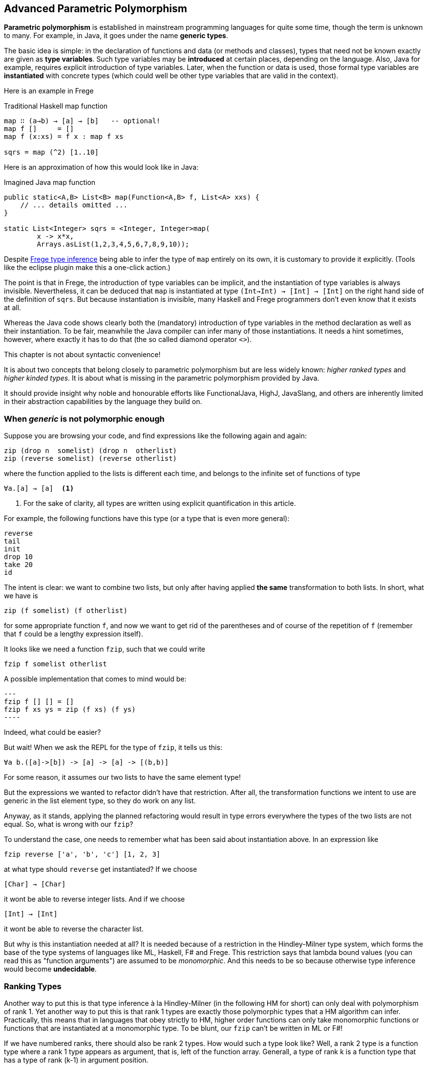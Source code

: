 [[higherranked]]
== Advanced Parametric Polymorphism

*Parametric polymorphism* is established in mainstream programming languages for quite some time, though the term is unknown to many. 
For example, in Java, it goes under the name *generic types*.

The basic idea is simple: in the declaration of functions and data (or methods and classes), 
types that need not be known exactly are given as *type variables*. 
Such type variables may be *introduced* at certain places, depending on the language. 
Also, Java for example, requires explicit introduction of type variables. 
Later, when the function or data is used,
those formal type variables are *instantiated* with concrete types (which could well be other type variables that are valid in the context).

Here is an example in Frege

.Traditional Haskell map function
[source,haskell]
----
map ∷ (a→b) → [a] → [b]   -- optional!
map f []     = []
map f (x:xs) = f x : map f xs

sqrs = map (^2) [1..10]
----

Here is an approximation of how this would look like in Java:

.Imagined Java map function
[source,java]
----
public static<A,B> List<B> map(Function<A,B> f, List<A> xxs) {
    // ... details omitted ...
}

static List<Integer> sqrs = <Integer, Integer>map(
	x -> x*x, 
	Arrays.asList(1,2,3,4,5,6,7,8,9,10));
----

Despite <<inference.adoc#inference,Frege type inference>> 
being able to infer the type of `map` entirely on its own, 
it is customary to provide it explicitly. 
(Tools like the eclipse plugin make this a one-click action.)

The point is that in Frege, the introduction of type variables can be implicit, 
and the instantiation of type variables is always invisible.
Nevertheless, it can be deduced that `map` is instantiated at type `(Int→Int) → [Int] → [Int]` on the right hand side of the definition of `sqrs`.
But because instantiation is invisible, 
many Haskell and Frege programmers don't even know that it exists at all.

Whereas the Java code shows clearly both 
the (mandatory) introduction of type variables in the method declaration 
as well as their instantiation. 
To be fair, meanwhile the Java compiler can infer many of those instantiations. 
It needs a hint sometimes, however,
where exactly it has to do that (the so called diamond operator `<>`).

.This chapter is not about syntactic convenience!
****
It is about two concepts that belong closely to parametric polymorphism but are less widely known:
_higher ranked types_ and _higher kinded types_. 
It is about what is missing in the parametric polymorphism provided by Java.
 
It should provide insight why noble and honourable efforts like FunctionalJava, HighJ, JavaSlang, and others are inherently limited in their abstraction capabilities by the language they build on.
****

=== When _generic_ is not polymorphic enough

Suppose you are browsing your code, and find expressions like the following again and again:

[source,haskell]
----
zip (drop n  somelist) (drop n  otherlist)
zip (reverse somelist) (reverse otherlist)
----

where the function applied to the lists is different each time, and belongs to the infinite set of functions of type

[source,haskell]
----
∀a.[a] → [a]  <1>
----
<1> For the sake of clarity, all types are written using explicit quantification in this article.

For example, the following functions have this type (or a type that is even more general):

[source,haskell]
----
reverse
tail
init
drop 10
take 20
id
----

The intent is clear: we want to combine two lists, but only after having applied *the same* transformation to both lists.
In short, what we have is

[source,haskell]
----
zip (f somelist) (f otherlist)
----

for some appropriate function `f`, and now we want to get rid of the parentheses and of course of the
repetition of `f` (remember that `f` could be a lengthy expression itself). 

It looks like we need a function `fzip`, such that we could write

[source,haskell]
----
fzip f somelist otherlist
----

A possible implementation that comes to mind would be:

[source,haskell]
---
fzip f [] [] = []
fzip f xs ys = zip (f xs) (f ys)
----

Indeed, what could be easier?

But wait! When we ask the REPL for the type of `fzip`, it tells us this:

[source,haskell]
----
∀a b.([a]->[b]) -> [a] -> [a] -> [(b,b)]
----

For some reason, it assumes our two lists to have the same element type!

But the expressions we wanted to refactor didn't have that restriction.
After all, the transformation functions we intent to use are generic in the list element type, so they do work on any list. 

Anyway, as it stands, applying the planned refactoring would result in type errors everywhere the types of the two lists are not equal.
So, what is wrong with our `fzip`? 

To understand the case, one needs to remember what has been said about instantiation above. 
In an expression like

[source,haskell]
----
fzip reverse ['a', 'b', 'c'] [1, 2, 3] 
----

at what type should `reverse` get instantiated? If we choose

[source,haskell]
----
[Char] → [Char]
----

it wont be able to reverse integer lists. And if we choose 

[source,haskell]
----
[Int] → [Int]
----

it wont be able to reverse the character list. 

But why is this instantiation needed at all? 
It is needed because of a restriction in the Hindley-Milner type system, which forms the base of the type systems of languages like ML, Haskell, F# and Frege. This restriction says
that lambda bound values (you can read this as "function arguments") are assumed to be _monomorphic_. 
And this needs to be so because otherwise type inference would become *undecidable*. 

### Ranking Types

Another way to put this is that type inference à la Hindley-Milner (in the following HM for short) can only deal with polymorphism of rank 1. 
Yet another way to put this is that rank 1 types are exactly those polymorphic types that a HM algorithm can infer. Practically, this means that in languages that obey strictly to HM, higher order functions can only take monomorphic functions or functions that are instantiated at a monomorphic type. To be blunt, our `fzip` can't be written in ML or F#!

If we have numbered ranks, there should also be rank 2 types. How would such a type look like? Well, a rank 2 type is a function type where a rank 1 type appears as argument, that is, left of the function array. Generall, a type of rank k is a function type that has a type of rank (k-1) in argument position.

Think about this for a moment! There is an infinite number of ranks, and each rank is inhabited by an infinite number of types. Isn't that great?

### Using Higher Ranked Types

Fortunately, while *type inference* is undecidable for higher ranked types, *type checking* is not.  The type checkers of GHC (with language extension `RankNTypes`) and Frege employ this fact
and allow polymorphic functions as arguments.
 
However, the type of a function that takes polymorphic arguments must be
annotated, or at least the polymorphic argument itself must be annotated accordingly, and type inference will do the rest.

Hence, the solution to our problem is simply to point out that we want our function to be polymorphic. We can do this by providing the following annotation for `fzip`:

[source,haskell]
----
fzip ∷ (∀ a.[a] → [a]) → [x] → [y] → [(x,y)]
----

The code for `fzip` stays the same!

Alternatively, we can write `fzip` like so:

[source,haskell]
----
fzip (f :: ∀a.[a] → [a]) xs ys = zip (f xs) (f ys)
----

though I find this much less readable.

We can now use `fzip` with a variety of functions. But the types of all of them need to be *at least as polymorphic* as the annotated type for `f`.

Here are some examples. I give the type of `f` as comment:

[source,haskell]
----
fzip id         [1..10] ['a'..'z']   -- ∀a. a  →  a
fzip (drop 3)   [1..10] ['a'..'z']   -- ∀a.[a] → [a]
fzip reverse    [1..10] ['a'..'z']   -- ∀a.[a] → [a]
fzip (map id)   [1..10] ['a'..'z']   -- ∀a.[a] → [a]
fzip tail       [1..10] ['a'..'z']   -- ∀a.[a] → [a]
fzip (const []) [1..10] ['a'..'z']   -- ∀a b.a → [b]
----

This is it. 
We will come back to this and discuss the shortcomings as well as possible improvements of the higher rank solution.

Meanwhile, here is some homework for the very interested:

* Why not be even more general and let the type of `f` be `∀a b.[a] → [b]`? (The last example hints at the reason.)
* (for true Java experts) Write `fzip` in Java without using casts or `@SuppressWarnings` so that it compiles without warnings! (Yes, it is possible.)

